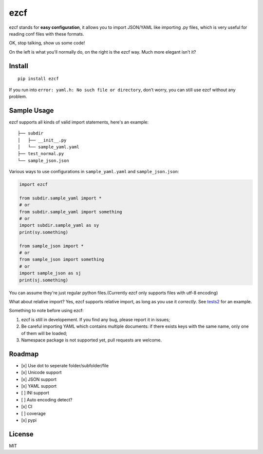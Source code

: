 ezcf
====

|Build Status| |Supported Python versions| |Latest Version| |Development
Status|

ezcf stands for **easy configuration**, it allows you to import
JSON/YAML like importing .py files, which is very useful for reading
conf files with these formats.

OK, stop talking, show us some code!

On the left is what you'll normally do, on the right is the ezcf way.
Much more elegant isn't it?

Install
-------

::

    pip install ezcf

If you run into ``error: yaml.h: No such file or directory``, don't
worry, you can still use ezcf without any problem.

Sample Usage
------------

ezcf supports all kinds of valid import statements, here's an example:

::

    ├── subdir
    │   ├── __init__.py
    │   └── sample_yaml.yaml
    ├── test_normal.py
    └── sample_json.json

Various ways to use configurations in ``sample_yaml.yaml`` and
``sample_json.json``:

.. code:: python

    import ezcf

    from subdir.sample_yaml import *
    # or
    from subdir.sample_yaml import something
    # or
    import subdir.sample_yaml as sy
    print(sy.something)

    from sample_json import *
    # or
    from sample_json import something
    # or
    import sample_json as sj
    print(sj.something)

You can assume they're just regular python files.(Currently ezcf only
supports files with utf-8 encoding)

What about relative import? Yes, ezcf supports relative import, as long
as you use it *correctly*. See
`tests2 <https://github.com/laike9m/ezcf/tree/master/tests2>`__ for an
example.

Something to note before using ezcf:

1. ezcf is still in developement. If you find any bug, please report it
   in issues;
2. Be careful importing YAML which contains multiple documents: if there
   exists keys with the same name, only one of them will be loaded;
3. Namespace package is not supported yet, pull requests are welcome.

Roadmap
-------

-  [x] Use dot to seperate folder/subfolder/file
-  [x] Unicode support
-  [x] JSON support
-  [x] YAML support
-  [ ] INI support
-  [ ] Auto encoding detect?
-  [x] CI
-  [ ] coverage
-  [x] pypi

License
-------

MIT

.. |Build Status| image:: https://travis-ci.org/laike9m/ezcf.svg
   :target: https://travis-ci.org/laike9m/ezcf
.. |Supported Python versions| image:: https://pypip.in/py_versions/ezcf/badge.svg
   :target: https://pypi.python.org/pypi/ezcf/
.. |Latest Version| image:: https://pypip.in/version/ezcf/badge.svg
   :target: https://pypi.python.org/pypi/ezcf/
.. |Development Status| image:: https://pypip.in/status/ezcf/badge.svg
   :target: https://pypi.python.org/pypi/ezcf/

